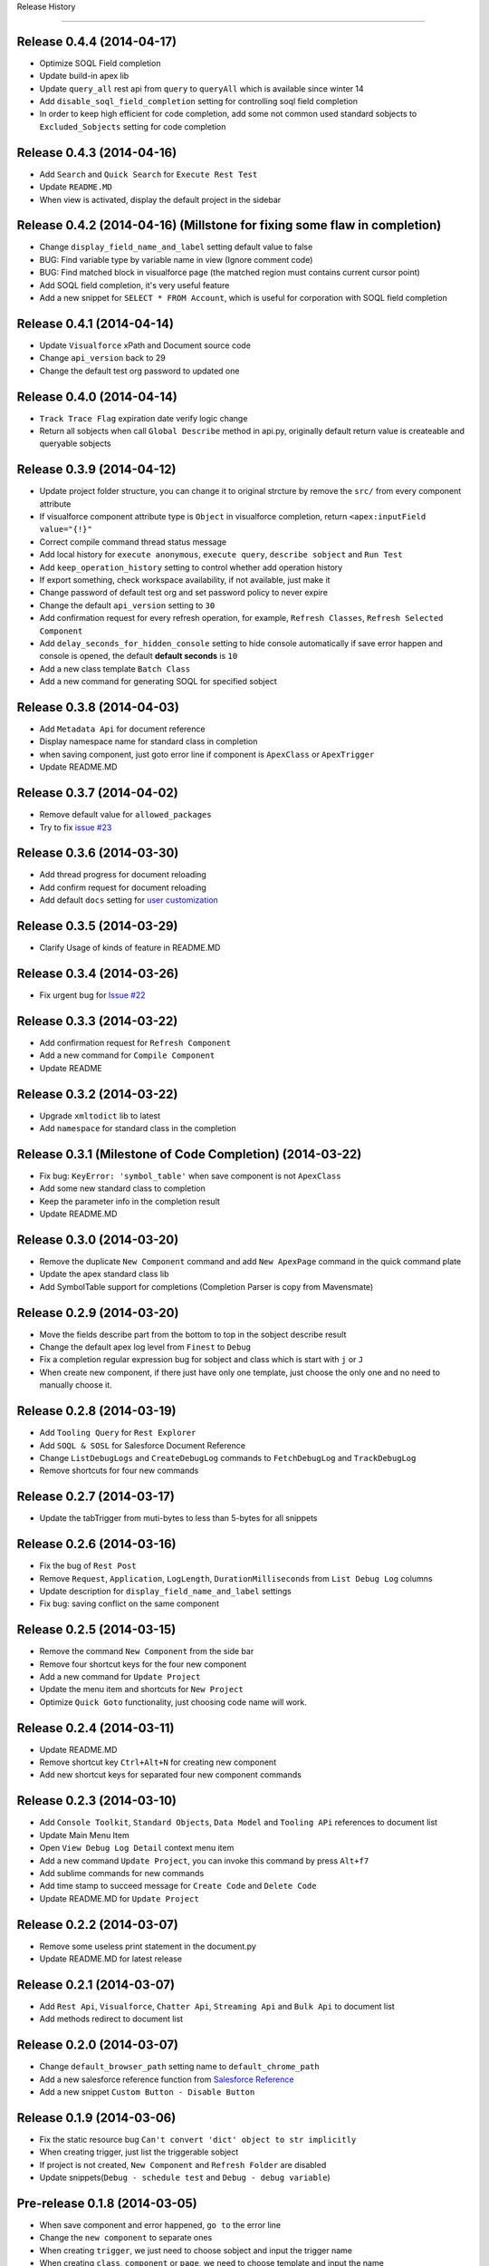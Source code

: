 .. :changelog:

Release History

---------------


Release 0.4.4 (2014-04-17)
++++++++++++++++++
- Optimize SOQL Field completion
- Update build-in apex lib
- Update ``query_all`` rest api from ``query`` to ``queryAll`` which is available since winter 14
- Add ``disable_soql_field_completion`` setting for controlling soql field completion
- In order to keep high efficient for code completion, add some not common used standard sobjects to ``Excluded_Sobjects`` setting for code completion


Release 0.4.3 (2014-04-16)
++++++++++++++++++
- Add ``Search`` and ``Quick Search`` for ``Execute Rest Test``
- Update ``README.MD``
- When view is activated, display the default project in the sidebar


Release 0.4.2 (2014-04-16) (Millstone for fixing some flaw in completion)
++++++++++++++++++
- Change ``display_field_name_and_label`` setting default value to false
- BUG: Find variable type by variable name in view (Ignore comment code)
- BUG: Find matched block in visualforce page (the matched region must contains current cursor point)
- Add SOQL field completion, it's very useful feature
- Add a new snippet for ``SELECT * FROM Account``, which is useful for corporation with SOQL field completion


Release 0.4.1 (2014-04-14)
++++++++++++++++++
- Update ``Visualforce`` xPath and Document source code
- Change ``api_version`` back to 29
- Change the default test org password to updated one


Release 0.4.0 (2014-04-14)
++++++++++++++++++
- ``Track Trace Flag`` expiration date verify logic change
- Return all sobjects when call ``Global Describe`` method in api.py, originally default return value is createable and queryable sobjects 


Release 0.3.9  (2014-04-12)
++++++++++++++++++

- Update project folder structure, you can change it to original strcture by remove the ``src/`` from every component attribute
- If visualforce component attribute type is ``Object`` in visualforce completion, return ``<apex:inputField value="{!}"``
- Correct compile command thread status message
- Add local history for ``execute anonymous``, ``execute query``, ``describe sobject`` and ``Run Test``
- Add ``keep_operation_history`` setting to control whether add operation history
- If export something, check workspace availability, if not available, just make it
- Change password of default test org and set password policy to never expire
- Change the default ``api_version`` setting to ``30``
- Add confirmation request for every refresh operation, for example, ``Refresh Classes``, ``Refresh Selected Component``
- Add ``delay_seconds_for_hidden_console`` setting to hide console automatically if save error happen and console is opened, the default **default seconds** is ``10``
- Add a new class template ``Batch Class``
- Add a new command for generating SOQL for specified sobject


Release 0.3.8  (2014-04-03)
++++++++++++++++++

- Add ``Metadata Api`` for document reference
- Display namespace name for standard class in completion
- when saving component, just goto error line if component is ``ApexClass`` or  ``ApexTrigger``
- Update README.MD


Release 0.3.7  (2014-04-02)
++++++++++++++++++

- Remove default value for ``allowed_packages``
- Try to fix `issue #23 <https://github.com/xjsender/SublimeApex/issues/23>`_


Release 0.3.6  (2014-03-30)
++++++++++++++++++

- Add thread progress for document reloading
- Add confirm request for document reloading
- Add default ``docs`` setting for `user customization <https://github.com/xjsender/SublimeApex#salesforce-document-quick-reference>`_


Release 0.3.5  (2014-03-29)
++++++++++++++++++

- Clarify Usage of kinds of feature in README.MD


Release 0.3.4  (2014-03-26)
++++++++++++++++++

- Fix urgent bug for `Issue #22 <https://github.com/xjsender/SublimeApex/issues/22>`_


Release 0.3.3  (2014-03-22)
++++++++++++++++++

- Add confirmation request for ``Refresh Component``
- Add a new command for ``Compile Component``
- Update README


Release 0.3.2  (2014-03-22)
++++++++++++++++++

- Upgrade ``xmltodict`` lib to latest
- Add ``namespace`` for standard class in the completion


**Release 0.3.1** (Milestone of Code Completion) (2014-03-22)
++++++++++++++++++

- Fix bug: ``KeyError: 'symbol_table'`` when save component is not ``ApexClass``
- Add some new standard class to completion
- Keep the parameter info in the completion result
- Update README.MD


Release 0.3.0 (2014-03-20)
++++++++++++++++++

- Remove the duplicate ``New Component`` command and add ``New ApexPage`` command in the quick command plate
- Update the apex standard class lib
- Add SymbolTable support for completions (Completion Parser is copy from Mavensmate)


Release 0.2.9 (2014-03-20)
++++++++++++++++++

- Move the fields describe part from the bottom to top in the sobject describe result
- Change the default apex log level from ``Finest`` to ``Debug``
- Fix a completion regular expression bug for sobject and class which is start with ``j`` or ``J``
- When create new component, if there just have only one template, just choose the only one and no need to manually choose it.


Release 0.2.8 (2014-03-19)
++++++++++++++++++

- Add ``Tooling Query`` for ``Rest Explorer``
- Add ``SOQL & SOSL`` for Salesforce Document Reference
- Change ``ListDebugLogs`` and ``CreateDebugLog`` commands to ``FetchDebugLog`` and ``TrackDebugLog``
- Remove shortcuts for four new commands


Release 0.2.7 (2014-03-17)
++++++++++++++++++

- Update the tabTrigger from muti-bytes to less than 5-bytes for all snippets


Release 0.2.6 (2014-03-16)
++++++++++++++++++

- Fix the bug of ``Rest Post``
- Remove ``Request``, ``Application``, ``LogLength``, ``DurationMilliseconds`` from ``List Debug Log`` columns
- Update description for ``display_field_name_and_label`` settings
- Fix bug: saving conflict on the same component


Release 0.2.5 (2014-03-15)
++++++++++++++++++

- Remove the command ``New Component`` from the side bar
- Remove four shortcut keys for the four new component
- Add a new command for ``Update Project``
- Update the menu item and shortcuts for ``New Project``
- Optimize ``Quick Goto`` functionality, just choosing code name will work.


Release 0.2.4 (2014-03-11)
++++++++++++++++++

- Update README.MD
- Remove shortcut key ``Ctrl+Alt+N`` for creating new component
- Add new shortcut keys for separated four new component commands


Release 0.2.3 (2014-03-10)
++++++++++++++++++

- Add ``Console Toolkit``, ``Standard Objects``, ``Data Model`` and ``Tooling APi`` references to document list
- Update Main Menu Item
- Open ``View Debug Log Detail`` context menu item
- Add a new command ``Update Project``, you can invoke this command by press ``Alt+f7``
- Add sublime commands for new commands
- Add time stamp to succeed message for ``Create Code`` and ``Delete Code``
- Update README.MD for ``Update Project``


Release 0.2.2 (2014-03-07)
++++++++++++++++++

- Remove some useless print statement in the document.py
- Update README.MD for latest release


Release 0.2.1 (2014-03-07)
++++++++++++++++++

- Add ``Rest Api``, ``Visualforce``, ``Chatter Api``, ``Streaming Api`` and ``Bulk Api`` to document list
- Add methods redirect to document list


Release 0.2.0 (2014-03-07)
++++++++++++++++++

- Change ``default_browser_path`` setting name to ``default_chrome_path``
- Add a new salesforce reference function from `Salesforce Reference <https://github.com/Oblongmana/sublime-salesforce-reference>`_
- Add a new snippet ``Custom Button - Disable Button``


Release 0.1.9 (2014-03-06)
++++++++++++++++++
- Fix the static resource bug ``Can't convert 'dict' object to str implicitly``
- When creating trigger, just list the triggerable sobject
- If project is not created, ``New Component`` and ``Refresh Folder`` are disabled
- Update snippets(``Debug - schedule test`` and ``Debug - debug variable``)


Pre-release 0.1.8 (2014-03-05)
++++++++++++++++++

- When save component and error happened, ``go to`` the error line
- Change the ``new component`` to separate ones
- When creating ``trigger``, we just need to choose sobject and input the trigger name
- When creating ``class``, ``component`` or ``page``, we need to choose template and input the name
- Change the ``Component Template``
- Change the ``Main Menu`` and ``Sidebar Menu``
- Move ``Refresh Folder`` function to ``Side Bar`` menu
- When ``New Project``, we need to choose the project, and then create project


Release 0.1.7 (2014-03-04)
++++++++++++++++++

- If project is not created, ``New Component`` and ``Refresh Folder`` are disabled
- Allow empty json body for ``Post`` Action
- If rest response is list, return the list
- When switching project, stop checking login if login session is already in cache
- Fix a completion bug on ``__kav``


Release 0.1.6 (2014-03-01)
++++++++++++++++++

- Update README.MD
- Refractoring api.py


Release 0.1.5 (2014-02-28)
++++++++++++++++++

- Change new view event type from ``on_new_sync`` to ``on_new``
- Set the default format for rest test result to ``JavaScript``
- Add ``Query`` and ``Query All`` function for ``Rest Explorer``


Release 0.1.4 (2014-02-26)
++++++++++++++++++

- Update comments for ``toolingapi.sublime-settings``
- Fix the bug for ``open console``


Release 0.1.3 (2014-02-24)
++++++++++++++++++

- Add the support the static resource refresh functionality for the side bar menu
- Add the support the static resource refresh functionality for the context menu
- Add ``Patch`` method for ``Rest Explorer``

Release 0.1.2 (2014-02-22)
++++++++++++++++++

- Add a new setting ``default_chrome_path``
- Optimize the ``Rest Explorer`` functionality
- When execute ``Rest Explorer``, if input json body is not valid, allow trying again.


Release 0.1.1 (2014-02-22)
++++++++++++++++++

- Add snippets for console toolkit
- Add time stamp for success message of save component result
- Remove some useless message from message.py
- Enhancement for `Issue #12 <https://github.com/xjsender/SublimeApex/issues/12>`_


Release 0.1.0 (2014-02-20)
++++++++++++++++++

- Add snippets for console toolkit
- Update README
- When menu item is not enabled, show the message in the status bar


Release 0.0.9 (2014-02-19)
++++++++++++++++++

- Update the snippets for debug
- Add a new snippet "ReRender Form in JavaScript"
- Display the exception when delete MetadataContainerId, ie., unable to obtain exclusive access to this record
- When creating trigger by template, automatically remove the space input by user
- Change the create component input guide


Patch for 0.0.8 (2014-02-12)
++++++++++++++++++

- Add two template for new component command: Controller and Utility Class
- Add two snippets


Patch for 0.0.7 (2014-02-12)
++++++++++++++++++

- Fix bug for `Issue #11 <https://github.com/xjsender/SublimeApex/issues/11>`_


Release 0.0.7 (2014-02-08)
++++++++++++++++++

- Fix problem when execute anonymous return error
- Change ``disable_keyword_completion`` from true to false


Release 0.0.6 (2014-02-08)
++++++++++++++++++

- Fix retrieve metadata exception


Patch for 0.0.5 (2014-01-31)
++++++++++++++++++

- Update README.MD


0.0.5 (2014-01-22)
++++++++++++++++++

- Add Run All Test functionality
- Adjust the format of test run result of single test class
- Update README.MD


0.0.4 (2014-01-21)
++++++++++++++++++

- Remove ``Widget.sublime-settings`` from plugin


0.0.3 (2014-01-20)
++++++++++++++++++

- Add time stamp for all error message displayed in console
- Disable deploy metadata command
- When use bulk CUD, If clipboard content is file, just paste it into file path input panel
- Remove the ``(0)`` from ``Datetime(0)`` and ``Date(0)`` completion for Date and Datetime field


Patch 0.0.2 (2014-01-11)
++++++++++++++++++

- Change the default test project


0.0.2 (2014-01-07)
++++++++++++++++++

- Remove ``debug_log_headers`` and ``debug_log_headers_properties`` settings
- Unquote and unescape the error message returned by ``Save to Server``
- If ``testMethod`` or ``@IsTest`` is in class body, run test command should be enabled


Patch for 0.0.1 (2014-01-06)
++++++++++++++++++

- When creating new component, if user input is not valid, user can try again if need
- Bug: if project is not created, just create the project for the new component
- Bug: 'BulkApi' object has no attribute 'monitor_batchs'
- Remove ``Widget`` settings and ``Setting - Console`` main menu
- Roll back save_component function to last version


0.0.1 (2014-01-05)
++++++++++++++++++

- Remove ``Loop - for.sublime-snippet`` snippet
- Remove ``all_views_completions.py`` dependency lib
- Move ``commands``, ``keymap``, ``menus``, ``mousemap``, ``settings`` and ``snippet`` path to new config folder


Pre-release x.x.x (2013-12-06 -> 2013-12-31)
++++++++++++++++++

- There is a long confusing term on github version control
- Add picklist value completions feature
- Export Sobject Data Template by Record Type
- Refactoring sobject completion for those complicated orgs
- Add four settings to permit user to close the code completion feature
- Disable keyword completion by default, need enable manually
- Change default workspace to ``C:/ForcedotcomWorkspace``
- Add support for log levels of anonymous code
- Add a new setting for disabling field name and label completion
- Fix bug for completion: variable in method parameter
- Add picklist value completion support for ``sObject.PicklistFrield =``
- Allow us to input file path when using Bulk Api to CRUD on data
- Automatically detect BOM header when CRUD on data
- After CRUD on csv data, put the log at the same path of this csv data
- Refactoring code completion for sobject field, relationship and picklist value
- Add command for reloading cache of sobjects
- Refactoring sobject field cache structure for speeding up field completion
- [Fix bulk api issue](https://github.com/kennethreitz/requests/issues/1833)
- Add command for clearing cache of sobjects
- Rearrange main menu items
- Automatically divide upload record by 10K every batch
- Add two settings for bulk load: ``maximum_batch_size`` and ``maximum_batch_bytes``
- Support data upload for ``ANSI`` and ``UTF-8`` with or without BOM


0.0.0 (2013-04-14)
++++++++++++++++++

* Birth!

* Frustration
* Conception

